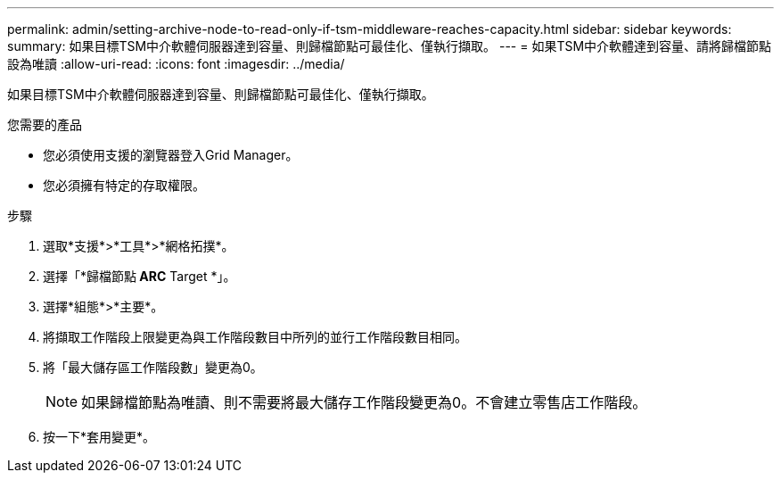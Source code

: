 ---
permalink: admin/setting-archive-node-to-read-only-if-tsm-middleware-reaches-capacity.html 
sidebar: sidebar 
keywords:  
summary: 如果目標TSM中介軟體伺服器達到容量、則歸檔節點可最佳化、僅執行擷取。 
---
= 如果TSM中介軟體達到容量、請將歸檔節點設為唯讀
:allow-uri-read: 
:icons: font
:imagesdir: ../media/


[role="lead"]
如果目標TSM中介軟體伺服器達到容量、則歸檔節點可最佳化、僅執行擷取。

.您需要的產品
* 您必須使用支援的瀏覽器登入Grid Manager。
* 您必須擁有特定的存取權限。


.步驟
. 選取*支援*>*工具*>*網格拓撲*。
. 選擇「*歸檔節點** ARC** Target *」。
. 選擇*組態*>*主要*。
. 將擷取工作階段上限變更為與工作階段數目中所列的並行工作階段數目相同。
. 將「最大儲存區工作階段數」變更為0。
+

NOTE: 如果歸檔節點為唯讀、則不需要將最大儲存工作階段變更為0。不會建立零售店工作階段。

. 按一下*套用變更*。

